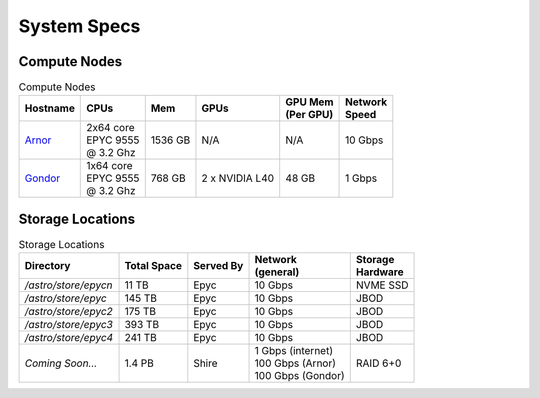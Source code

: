 ************
System Specs
************


Compute Nodes
-------------

.. list-table:: Compute Nodes
   :header-rows: 1

   * - | Hostname
     - | CPUs
     - | Mem
     - | GPUs
     - | GPU Mem
       | (Per GPU)
     - | Network 
       | Speed
   * - `Arnor <https://arnor.astro.washington.edu/jupyter>`_
     - | 2x64 core 
       | EPYC 9555
       | @ 3.2 Ghz
     - 1536 GB
     - N/A
     - N/A
     - 10 Gbps
   * - `Gondor <https://gondor.astro.washington.edu/jupyter>`_
     - | 1x64 core 
       | EPYC 9555 
       | @ 3.2 Ghz
     - 768 GB 
     - 2 x NVIDIA L40
     - 48 GB
     - 1 Gbps


Storage Locations
-----------------

.. list-table:: Storage Locations
   :header-rows: 1

   * - | Directory 
     - | Total Space
     - | Served By
     - | Network 
       | (general)
     - | Storage 
       | Hardware
   * - `/astro/store/epycn`
     - 11 TB
     - Epyc
     - 10 Gbps
     - NVME SSD
   * - `/astro/store/epyc`
     - 145 TB
     - Epyc
     - 10 Gbps

     - JBOD
   * - `/astro/store/epyc2`
     - 175 TB
     - Epyc
     - 10 Gbps

     - JBOD
   * - `/astro/store/epyc3`
     - 393 TB
     - Epyc
     - 10 Gbps
     - JBOD   
   * - `/astro/store/epyc4`
     - 241 TB
     - Epyc
     - 10 Gbps
     - JBOD
   * - *Coming Soon...*
     - 1.4 PB
     - Shire
     - | 1 Gbps (internet)
       | 100 Gbps (Arnor)
       | 100 Gbps (Gondor)
     - RAID 6+0
     